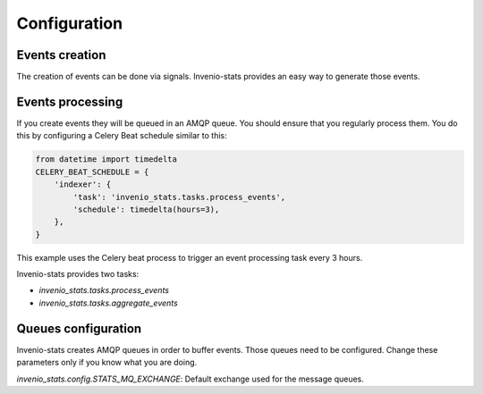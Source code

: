 ..
    This file is part of Invenio.
    Copyright (C) 2017 CERN.

    Invenio is free software; you can redistribute it
    and/or modify it under the terms of the GNU General Public License as
    published by the Free Software Foundation; either version 2 of the
    License, or (at your option) any later version.

    Invenio is distributed in the hope that it will be
    useful, but WITHOUT ANY WARRANTY; without even the implied warranty of
    MERCHANTABILITY or FITNESS FOR A PARTICULAR PURPOSE.  See the GNU
    General Public License for more details.

    You should have received a copy of the GNU General Public License
    along with Invenio; if not, write to the
    Free Software Foundation, Inc., 59 Temple Place, Suite 330, Boston,
    MA 02111-1307, USA.

    In applying this license, CERN does not
    waive the privileges and immunities granted to it by virtue of its status
    as an Intergovernmental Organization or submit itself to any jurisdiction.


Configuration
=============


Events creation
---------------
The creation of events can be done via signals. Invenio-stats provides an
easy way to generate those events.


.. autodata:: invenio_stats.config.STATS_REGISTER_RECEIVERS

.. autodata:: invenio_stats.config.STATS_EVENTS


Events processing
-----------------
If you create events they will be queued in an AMQP queue. You should
ensure that you regularly process them. You do this by configuring a Celery
Beat schedule similar to this:

.. code-block:: python

    from datetime import timedelta
    CELERY_BEAT_SCHEDULE = {
        'indexer': {
            'task': 'invenio_stats.tasks.process_events',
            'schedule': timedelta(hours=3),
        },
    }

This example uses the Celery beat process to trigger an event processing
task every 3 hours.

Invenio-stats provides two tasks:

* `invenio_stats.tasks.process_events`

* `invenio_stats.tasks.aggregate_events`


Queues configuration
--------------------
Invenio-stats creates AMQP queues in order to buffer events. Those queues
need to be configured. Change these parameters only if you know what you are
doing.

`invenio_stats.config.STATS_MQ_EXCHANGE`: Default exchange used for the
message queues.

